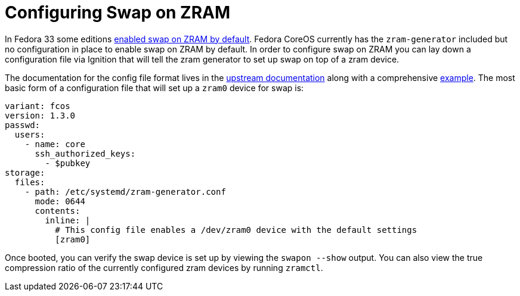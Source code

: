= Configuring Swap on ZRAM

In Fedora 33 some editions https://www.fedoraproject.org/wiki/Releases/33/ChangeSet#swap_on_zram[enabled swap on ZRAM by default]. Fedora CoreOS currently has the `zram-generator` included but no configuration in place to enable swap on ZRAM by default. In order to configure swap on ZRAM you can lay down a configuration file via Ignition that will tell the zram generator to set up swap on top of a zram device. 

The documentation for the config file format lives in the https://github.com/systemd/zram-generator/blob/master/man/zram-generator.conf.md[upstream documentation] along with a comprehensive https://github.com/systemd/zram-generator/blob/master/zram-generator.conf.example[example]. The most basic form of a configuration file that will set up a `zram0` device for swap is:

[source,yaml]
----
variant: fcos
version: 1.3.0
passwd:
  users:
    - name: core
      ssh_authorized_keys:
        - $pubkey
storage:
  files:
    - path: /etc/systemd/zram-generator.conf
      mode: 0644
      contents:
        inline: |
          # This config file enables a /dev/zram0 device with the default settings
          [zram0]
----

Once booted, you can verify the swap device is set up by viewing the `swapon --show` output. You can also view the true compression ratio of the currently configured zram devices by running `zramctl`.
